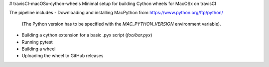 # travisCI-macOSx-cython-wheels
Minimal setup for building Cython wheels for MacOSx on travisCI

The pipeline includes
- Downloading and installing MacPython from https://www.python.org/ftp/python/
  (The Python version has to be specified with the `MAC_PYTHON_VERSION`
  environment variable).
- Building a cython extension for a basic .pyx script (`foo/bar.pyx`)
- Running pytest
- Building a wheel
- Uploading the wheel to GitHub releases

